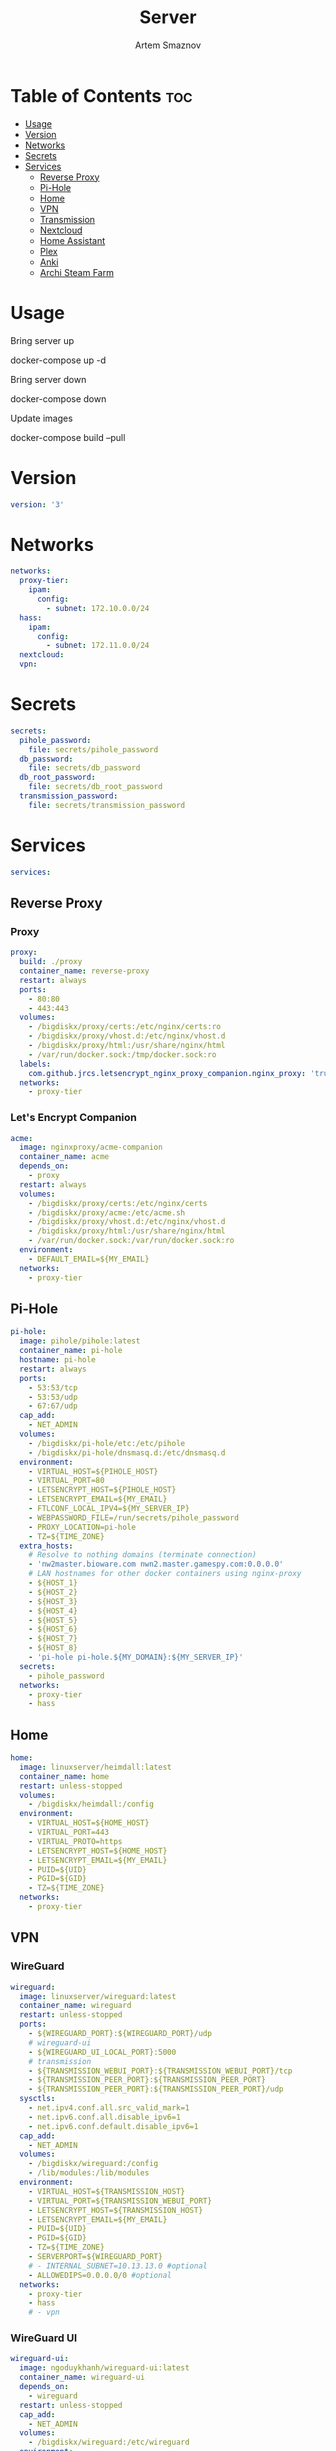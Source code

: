 #+title:       Server
#+author:      Artem Smaznov
#+description: Docker setup for my server
#+startup:     overview
#+property:    header-args :tangle docker-compose.yml
#+auto_tangle: t

* Table of Contents :toc:
- [[#usage][Usage]]
- [[#version][Version]]
- [[#networks][Networks]]
- [[#secrets][Secrets]]
- [[#services][Services]]
  - [[#reverse-proxy][Reverse Proxy]]
  - [[#pi-hole][Pi-Hole]]
  - [[#home][Home]]
  - [[#vpn][VPN]]
  - [[#transmission][Transmission]]
  - [[#nextcloud][Nextcloud]]
  - [[#home-assistant][Home Assistant]]
  - [[#plex][Plex]]
  - [[#anki][Anki]]
  - [[#archi-steam-farm][Archi Steam Farm]]

* Usage
Bring server up
#+begin_example shell
docker-compose up -d
#+end_example

Bring server down
#+begin_example shell
docker-compose down
#+end_example

Update images
#+begin_example shell
docker-compose build --pull
#+end_example

* Version
#+begin_src yaml
version: '3'
#+end_src

* Networks
#+begin_src yaml
networks:
  proxy-tier:
    ipam:
      config:
        - subnet: 172.10.0.0/24
  hass:
    ipam:
      config:
        - subnet: 172.11.0.0/24
  nextcloud:
  vpn:
#+end_src

* Secrets
#+begin_src yaml
secrets:
  pihole_password:
    file: secrets/pihole_password
  db_password:
    file: secrets/db_password
  db_root_password:
    file: secrets/db_root_password
  transmission_password:
    file: secrets/transmission_password
#+end_src

* Services
#+begin_src yaml
services:
#+end_src
** Reverse Proxy
*** Proxy
#+begin_src yaml
  proxy:
    build: ./proxy
    container_name: reverse-proxy
    restart: always
    ports:
      - 80:80
      - 443:443
    volumes:
      - /bigdiskx/proxy/certs:/etc/nginx/certs:ro
      - /bigdiskx/proxy/vhost.d:/etc/nginx/vhost.d
      - /bigdiskx/proxy/html:/usr/share/nginx/html
      - /var/run/docker.sock:/tmp/docker.sock:ro
    labels:
      com.github.jrcs.letsencrypt_nginx_proxy_companion.nginx_proxy: 'true'
    networks:
      - proxy-tier
#+end_src

*** Let's Encrypt Companion
#+begin_src yaml
  acme:
    image: nginxproxy/acme-companion
    container_name: acme
    depends_on:
      - proxy
    restart: always
    volumes:
      - /bigdiskx/proxy/certs:/etc/nginx/certs
      - /bigdiskx/proxy/acme:/etc/acme.sh
      - /bigdiskx/proxy/vhost.d:/etc/nginx/vhost.d
      - /bigdiskx/proxy/html:/usr/share/nginx/html
      - /var/run/docker.sock:/var/run/docker.sock:ro
    environment:
      - DEFAULT_EMAIL=${MY_EMAIL}
    networks:
      - proxy-tier
#+end_src

** Pi-Hole
#+begin_src yaml
  pi-hole:
    image: pihole/pihole:latest
    container_name: pi-hole
    hostname: pi-hole
    restart: always
    ports:
      - 53:53/tcp
      - 53:53/udp
      - 67:67/udp
    cap_add:
      - NET_ADMIN
    volumes:
      - /bigdiskx/pi-hole/etc:/etc/pihole
      - /bigdiskx/pi-hole/dnsmasq.d:/etc/dnsmasq.d
    environment:
      - VIRTUAL_HOST=${PIHOLE_HOST}
      - VIRTUAL_PORT=80
      - LETSENCRYPT_HOST=${PIHOLE_HOST}
      - LETSENCRYPT_EMAIL=${MY_EMAIL}
      - FTLCONF_LOCAL_IPV4=${MY_SERVER_IP}
      - WEBPASSWORD_FILE=/run/secrets/pihole_password
      - PROXY_LOCATION=pi-hole
      - TZ=${TIME_ZONE}
    extra_hosts:
      # Resolve to nothing domains (terminate connection)
      - 'nw2master.bioware.com nwn2.master.gamespy.com:0.0.0.0'
      # LAN hostnames for other docker containers using nginx-proxy
      - ${HOST_1}
      - ${HOST_2}
      - ${HOST_3}
      - ${HOST_4}
      - ${HOST_5}
      - ${HOST_6}
      - ${HOST_7}
      - ${HOST_8}
      - 'pi-hole pi-hole.${MY_DOMAIN}:${MY_SERVER_IP}'
    secrets:
      - pihole_password
    networks:
      - proxy-tier
      - hass
#+end_src

** Home
#+begin_src yaml
  home:
    image: linuxserver/heimdall:latest
    container_name: home
    restart: unless-stopped
    volumes:
      - /bigdiskx/heimdall:/config
    environment:
      - VIRTUAL_HOST=${HOME_HOST}
      - VIRTUAL_PORT=443
      - VIRTUAL_PROTO=https
      - LETSENCRYPT_HOST=${HOME_HOST}
      - LETSENCRYPT_EMAIL=${MY_EMAIL}
      - PUID=${UID}
      - PGID=${GID}
      - TZ=${TIME_ZONE}
    networks:
      - proxy-tier
#+end_src

** VPN
*** WireGuard
#+begin_src yaml
  wireguard:
    image: linuxserver/wireguard:latest
    container_name: wireguard
    restart: unless-stopped
    ports:
      - ${WIREGUARD_PORT}:${WIREGUARD_PORT}/udp
      # wireguard-ui
      - ${WIREGUARD_UI_LOCAL_PORT}:5000
      # transmission
      - ${TRANSMISSION_WEBUI_PORT}:${TRANSMISSION_WEBUI_PORT}/tcp
      - ${TRANSMISSION_PEER_PORT}:${TRANSMISSION_PEER_PORT}
      - ${TRANSMISSION_PEER_PORT}:${TRANSMISSION_PEER_PORT}/udp
    sysctls:
      - net.ipv4.conf.all.src_valid_mark=1
      - net.ipv6.conf.all.disable_ipv6=1
      - net.ipv6.conf.default.disable_ipv6=1
    cap_add:
      - NET_ADMIN
    volumes:
      - /bigdiskx/wireguard:/config
      - /lib/modules:/lib/modules
    environment:
      - VIRTUAL_HOST=${TRANSMISSION_HOST}
      - VIRTUAL_PORT=${TRANSMISSION_WEBUI_PORT}
      - LETSENCRYPT_HOST=${TRANSMISSION_HOST}
      - LETSENCRYPT_EMAIL=${MY_EMAIL}
      - PUID=${UID}
      - PGID=${GID}
      - TZ=${TIME_ZONE}
      - SERVERPORT=${WIREGUARD_PORT}
      # - INTERNAL_SUBNET=10.13.13.0 #optional
      - ALLOWEDIPS=0.0.0.0/0 #optional
    networks:
      - proxy-tier
      - hass
      # - vpn
#+end_src

*** WireGuard UI
#+begin_src yaml
  wireguard-ui:
    image: ngoduykhanh/wireguard-ui:latest
    container_name: wireguard-ui
    depends_on:
      - wireguard
    restart: unless-stopped
    cap_add:
      - NET_ADMIN
    volumes:
      - /bigdiskx/wireguard:/etc/wireguard
    environment:
      - SENDGRID_API_KEY
      - EMAIL_FROM_ADDRESS
      - EMAIL_FROM_NAME
      - SESSION_SECRET
      - WGUI_USERNAME=${MY_USERNAME}
      - WG_CONF_TEMPLATE
      - WGUI_MANAGE_START=true
      - WGUI_MANAGE_RESTART=true
    env_file:
      - secrets/wireguard-ui.env
    logging:
      driver: json-file
      options:
        max-size: 50m
    network_mode: service:wireguard
#+end_src

** Transmission
Still needs work on opening the peer port
#+begin_src yaml
  transmission:
    image: linuxserver/transmission:latest
    container_name: transmission
    depends_on:
      - wireguard
    restart: unless-stopped
    volumes:
      - /bigdiskx/transmission/config:/config
      - /bigdiskx/transmission/watch:/watch
      - /bigdiskx/transmission/downloads:/downloads
      - /bigdiskx/media:/downloads/media
    environment:
      - WEBUI_PORT=${TRANSMISSION_WEBUI_PORT}
      - PEERPORT=${TRANSMISSION_PEER_PORT}
      - USER=${MY_USERNAME}
      - FILE__PASS=/run/secrets/transmission_password
      - PUID=${UID}
      - PGID=${GID}
      - TZ=${TIME_ZONE}
    secrets:
      - transmission_password
    network_mode: service:wireguard
#+end_src

** Nextcloud
*** App
#+begin_src yaml
  nextcloud-app:
    image: nextcloud:fpm-alpine
    container_name: nextcloud-app
    depends_on:
      - nextcloud-db
      - nextcloud-redis
    restart: unless-stopped
    volumes:
      - /bigdiskx/nextcloud/app:/var/www/html
      - /bigdiskx/media/music:/media/music
    environment:
      - MYSQL_HOST=nextcloud-db
      - REDIS_HOST=nextcloud-redis
      - MYSQL_DATABASE=${NEXTCLOUD_DB_NAME}
      - MYSQL_USER=${NEXTCLOUD_DB_USER}
      - MYSQL_PASSWORD_FILE=/run/secrets/db_password
      - PHP_MEMORY_LIMIT=2048M
    secrets:
      - db_password
    networks:
      - nextcloud
#+end_src

*** Server
#+begin_src yaml
  nextcloud-server:
    build: ./nextcloud/server
    container_name: nextcloud-server
    hostname: nextcloud
    depends_on:
      - nextcloud-app
    restart: unless-stopped
    ports:
      - ${NEXTCLOUD_LOCAL_PORT}:80
    volumes:
      - /bigdiskx/nextcloud/app:/var/www/html:ro
    environment:
      - VIRTUAL_HOST=${NEXTCLOUD_HOST}
      - VIRTUAL_PORT=80
      - LETSENCRYPT_HOST=${NEXTCLOUD_HOST}
      - LETSENCRYPT_EMAIL=${MY_EMAIL}
    networks:
      - proxy-tier
      - nextcloud
      - hass
#+end_src

*** Cron
#+begin_src yaml
  nextcloud-cron:
    image: nextcloud:fpm-alpine
    entrypoint: /cron.sh
    container_name: nextcloud-cron
    depends_on:
      - nextcloud-db
      - nextcloud-redis
    restart: unless-stopped
    volumes:
      - /bigdiskx/nextcloud/app:/var/www/html
    networks:
      - nextcloud
#+end_src

*** Database
#+begin_src yaml
  nextcloud-db:
    image: mariadb
    command: --transaction-isolation=READ-COMMITTED --log-bin=binlog --binlog-format=ROW
    container_name: nextcloud-db
    restart: unless-stopped
    volumes:
      - /bigdiskx/nextcloud/db:/var/lib/mysql
    environment:
      - MARIADB_AUTO_UPGRADE=1
      - MARIADB_DISABLE_UPGRADE_BACKUP=1
      - MYSQL_DATABASE=${NEXTCLOUD_DB_NAME}
      - MYSQL_USER=${NEXTCLOUD_DB_USER}
      - MYSQL_PASSWORD_FILE=/run/secrets/db_password
      - MYSQL_ROOT_PASSWORD_FILE=/run/secrets/db_root_password
    secrets:
      - db_password
      - db_root_password
    networks:
      - nextcloud
#+end_src

*** Redis
#+begin_src yaml
  nextcloud-redis:
    image: redis:alpine
    container_name: nextcloud-redis
    restart: unless-stopped
    networks:
      - nextcloud
#+end_src

** Home Assistant
*** App
#+begin_src yaml
  hass:
    image: ghcr.io/home-assistant/home-assistant:stable
    privileged: true
    container_name: home-assistant
    restart: unless-stopped
    ports:
      - ${HOME_ASSISTANT_LOCAL_PORT}:8123
    volumes:
      - /bigdiskx/home-assistant/config:/config
      - /etc/localtime:/etc/localtime:ro
    environment:
      - VIRTUAL_HOST=${HOME_ASSISTANT_HOST}
      - VIRTUAL_PORT=8123
      - LETSENCRYPT_HOST=${HOME_ASSISTANT_HOST}
      - LETSENCRYPT_EMAIL=${MY_EMAIL}
    networks:
      - proxy-tier
      - hass
#+end_src

*** Z-Wave JS UI
#+begin_src yaml
  zwave-js-ui:
    image: zwavejs/zwave-js-ui:latest
    tty: true
    container_name: zwave-js-ui
    depends_on:
      - hass
    restart: unless-stopped
    stop_signal: SIGINT
    ports:
      - 3000:3000 # port for Z-Wave JS websocket server
    volumes:
      - /bigdiskx/home-assistant/zwave:/usr/src/app/store
    devices:
      - /dev/serial/by-id/usb-0658_0200-if00:/dev/zwave
    environment:
      - VIRTUAL_HOST=${ZWAVE_JS_HOST}
      - VIRTUAL_PORT=8091
      - LETSENCRYPT_HOST=${ZWAVE_JS_HOST}
      - LETSENCRYPT_EMAIL=${MY_EMAIL}
      - ZWAVEJS_EXTERNAL_CONFIG=/usr/src/app/store/.config-db
      - TZ=${TIME_ZONE}
    env_file:
      - secrets/zwave-js-ui.env
    networks:
      - hass
      - proxy-tier
#+end_src

*** Wyoming Piper
#+begin_src yaml
  piper:
    image: rhasspy/wyoming-piper
    container_name: piper
    depends_on:
      - hass
    restart: unless-stopped
    ports:
      - 10200:10200
    volumes:
      - /bigdiskx/home-assistant/wyoming-piper:/data
    command: --voice=en_US-lessac-medium
    networks:
      - hass
#+end_src

*** Wyoming Whisper
#+begin_src yaml
  whisper:
    image: rhasspy/wyoming-whisper
    container_name: whisper
    depends_on:
      - hass
    restart: unless-stopped
    ports:
      - 10300:10300
    volumes:
      - /bigdiskx/home-assistant/wyoming-whisper:/data
    command: --model=small --language=en
    networks:
      - hass
#+end_src

** Plex
#+begin_src yaml
  plex:
    image: plexinc/pms-docker
    container_name: plex-media-server
    hostname: plex-media-server
    restart: unless-stopped
    ports:
      - ${PLEX_LOCAL_PORT}:32400/tcp
      - 8324:8324/tcp
      - 32469:32469/tcp
      - 1900:1900/udp
      - 32410:32410/udp
      - 32412:32412/udp
      - 32413:32413/udp
      - 32414:32414/udp
    volumes:
      - /bigdiskx/plex/config:/config
      - /bigdiskx/plex/transcode:/transcode
      - /bigdiskx/media:/data
    environment:
      - VIRTUAL_HOST=${PLEX_HOST}
      - VIRTUAL_PORT=32400
      - LETSENCRYPT_HOST=${PLEX_HOST}
      - LETSENCRYPT_EMAIL=${MY_EMAIL}
      - PLEX_CLAIM=
      - PLEX_UID=${UID}
      - PLEX_GID=${GID}
      - TZ=${TIME_ZONE}
    networks:
      - proxy-tier
      - hass
#+end_src

** TODO Anki
#+begin_src yaml :tangle no
  anki:
    image: kuklinistvan/anki-sync-server:latest
    container_name: anki
    restart: unless-stopped
    volumes:
      - /bigdiskx/anki:/app/data
    environment:
      - VIRTUAL_HOST=${ANKI_HOST}
      - VIRTUAL_PORT=27701
      - LETSENCRYPT_HOST=${ANKI_HOST}
      - LETSENCRYPT_EMAIL=${MY_EMAIL}
    networks:
      - proxy-tier
#+end_src

** Archi Steam Farm
#+begin_src yaml
  asf:
    image: justarchi/archisteamfarm
    container_name: asf
    restart: unless-stopped
    volumes:
      - /bigdiskx/archi-steam-farm:/app/config
    environment:
      - VIRTUAL_HOST=${ASF_HOST}
      - VIRTUAL_PORT=1242
      - LETSENCRYPT_HOST=${ASF_HOST}
      - LETSENCRYPT_EMAIL=${MY_EMAIL}
    networks:
      - proxy-tier
#+end_src
